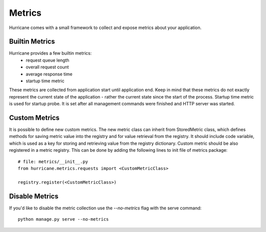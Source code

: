 Metrics
=======

Hurricane comes with a small framework to collect and expose metrics about your application.

Builtin Metrics
---------------
Hurricane provides a few builtin metrics:
    - request queue length
    - overall request count
    - average response time
    - startup time metric

These metrics are collected from application start until application end. Keep in mind that these metrics do not
exactly represent the current state of the application - rather the current state since the start of the process.
Startup time metric is used for startup probe. It is set after all management commands were finished and HTTP server
was started.


Custom Metrics
--------------
It is possible to define new custom metrics. The new metric class can inherit from StoredMetric class, which defines
methods for saving metric value into the registry and for value retrieval from the registry. It should include code
variable, which is used as a key for storing and retrieving value from the registry dictionary. Custom metric should be
also registered in a metric registry. This can be done by adding the following lines to init file of metrics package:
::
    # file: metrics/__init__.py
    from hurricane.metrics.requests import <CustomMetricClass>

    registry.register(<CustomMetricClass>)


Disable Metrics
---------------
If you'd like to disable the metric collection use the `--no-metrics` flag with the serve command:
::
    python manage.py serve --no-metrics
